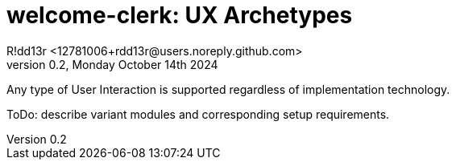 = welcome-clerk: UX Archetypes
R!dd13r <12781006+rdd13r@users.noreply.github.com>
v0.2, Monday October 14th 2024
:description: Polyglot User Interface UX
:sectnums:
:sectanchors:
:sectlinks:
:icons: font
:toc: preamble
:toclevels: 2
:toc-title: UX
:keywords: Kotlin DDD Aggregate UX UI Archetype
:imagesdir: ./assets/img
ifdef::env-name[:relfilesuffix: .adoc]

Any type of User Interaction is supported regardless of implementation technology.

ToDo: describe variant modules and corresponding setup requirements.
